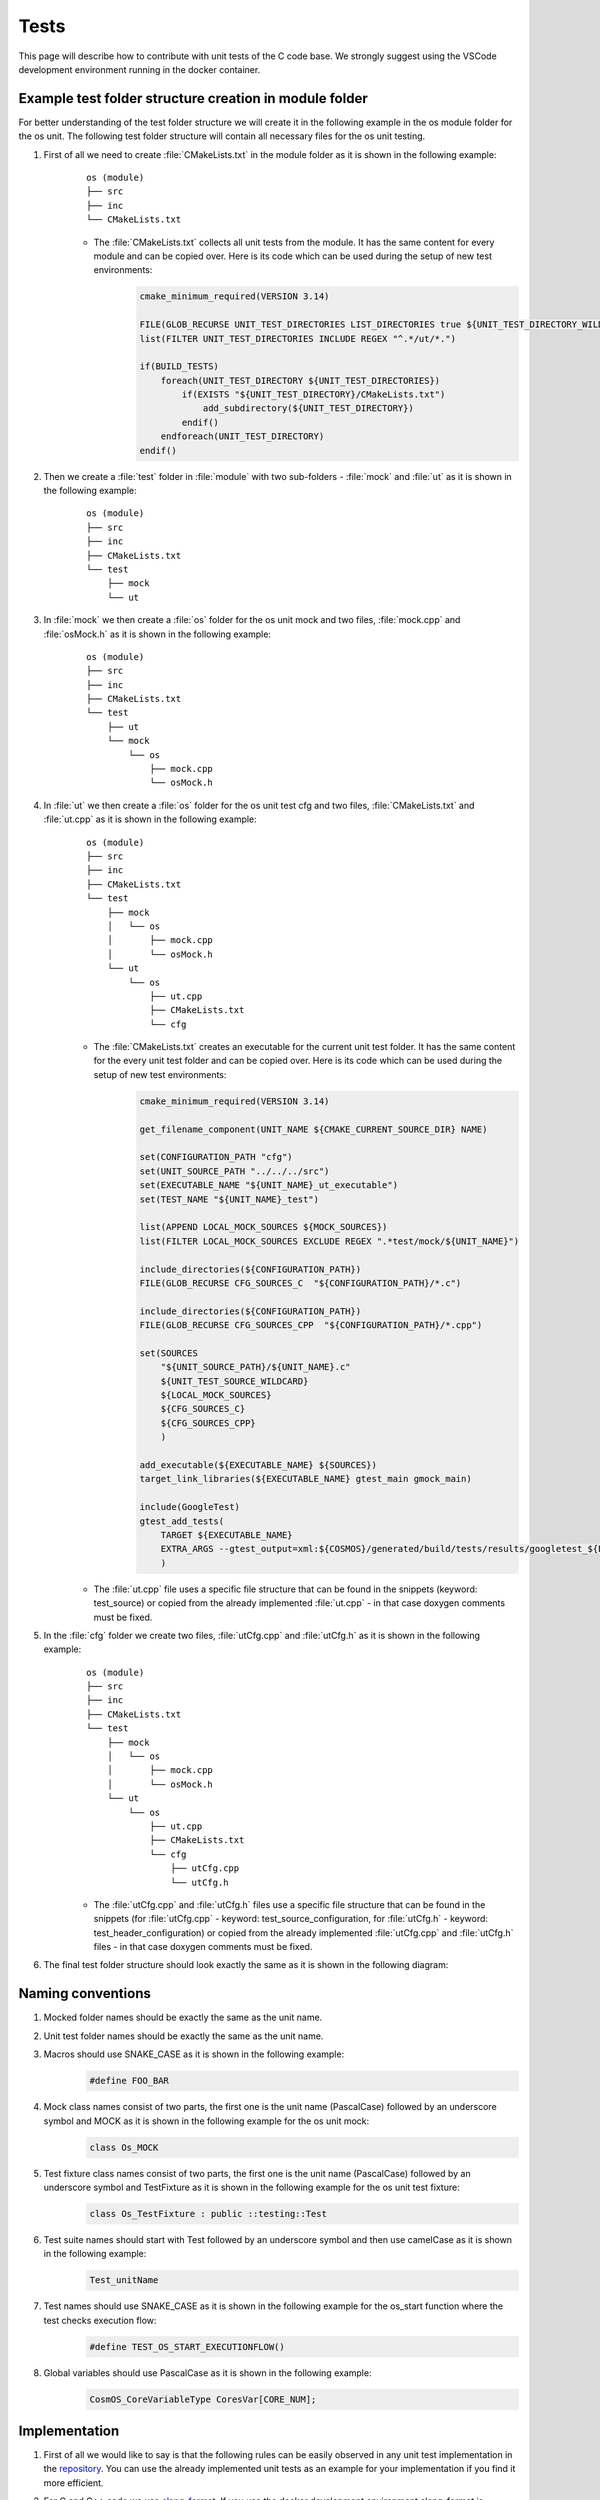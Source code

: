 Tests
=============================

This page will describe how to contribute with unit tests of the C code base. We strongly suggest using the VSCode development environment running in the docker container.

Example test folder structure creation in module folder
-----------------------------------------------------------
For better understanding of the test folder structure we will create it in the following example in the os module folder for the os unit. The following test folder structure will contain all necessary files for the os unit testing.

#. First of all we need to create :file:`CMakeLists.txt` in the module folder as it is shown in the following example:
    ::

        os (module)
        ├── src
        ├── inc
        └── CMakeLists.txt

    - The :file:`CMakeLists.txt` collects all unit tests from the module. It has the same content for every module and can be copied over. Here is its code which can be used during the setup of new test environments:
        .. code-block:: cmake

            cmake_minimum_required(VERSION 3.14)

            FILE(GLOB_RECURSE UNIT_TEST_DIRECTORIES LIST_DIRECTORIES true ${UNIT_TEST_DIRECTORY_WILDCARD})
            list(FILTER UNIT_TEST_DIRECTORIES INCLUDE REGEX "^.*/ut/*.")

            if(BUILD_TESTS)
                foreach(UNIT_TEST_DIRECTORY ${UNIT_TEST_DIRECTORIES})
                    if(EXISTS "${UNIT_TEST_DIRECTORY}/CMakeLists.txt")
                        add_subdirectory(${UNIT_TEST_DIRECTORY})
                    endif()
                endforeach(UNIT_TEST_DIRECTORY)
            endif()

#. Then we create a :file:`test` folder in :file:`module` with two sub-folders - :file:`mock` and :file:`ut` as it is shown in the following example:
    ::

        os (module)
        ├── src
        ├── inc
        ├── CMakeLists.txt
        └── test
            ├── mock
            └── ut


#. In :file:`mock` we then create a :file:`os` folder for the os unit mock and two files, :file:`mock.cpp` and :file:`osMock.h` as it is shown in the following example:
    ::

        os (module)
        ├── src
        ├── inc
        ├── CMakeLists.txt
        └── test
            ├── ut
            └── mock
                └── os
                    ├── mock.cpp
                    └── osMock.h

#. In :file:`ut` we then create a :file:`os` folder for the os unit test cfg and two files, :file:`CMakeLists.txt` and :file:`ut.cpp` as it is shown in the following example:
    ::

        os (module)
        ├── src
        ├── inc
        ├── CMakeLists.txt
        └── test
            ├── mock
            │   └── os
            │       ├── mock.cpp
            │       └── osMock.h
            └── ut
                └── os
                    ├── ut.cpp
                    ├── CMakeLists.txt
                    └── cfg

    - The :file:`CMakeLists.txt` creates an executable for the current unit test folder. It has the same content for the every unit test folder and can be copied over. Here is its code which can be used during the setup of new test environments:
        .. code-block:: cmake

            cmake_minimum_required(VERSION 3.14)

            get_filename_component(UNIT_NAME ${CMAKE_CURRENT_SOURCE_DIR} NAME)

            set(CONFIGURATION_PATH "cfg")
            set(UNIT_SOURCE_PATH "../../../src")
            set(EXECUTABLE_NAME "${UNIT_NAME}_ut_executable")
            set(TEST_NAME "${UNIT_NAME}_test")

            list(APPEND LOCAL_MOCK_SOURCES ${MOCK_SOURCES})
            list(FILTER LOCAL_MOCK_SOURCES EXCLUDE REGEX ".*test/mock/${UNIT_NAME}")

            include_directories(${CONFIGURATION_PATH})
            FILE(GLOB_RECURSE CFG_SOURCES_C  "${CONFIGURATION_PATH}/*.c")

            include_directories(${CONFIGURATION_PATH})
            FILE(GLOB_RECURSE CFG_SOURCES_CPP  "${CONFIGURATION_PATH}/*.cpp")

            set(SOURCES
                "${UNIT_SOURCE_PATH}/${UNIT_NAME}.c"
                ${UNIT_TEST_SOURCE_WILDCARD}
                ${LOCAL_MOCK_SOURCES}
                ${CFG_SOURCES_C}
                ${CFG_SOURCES_CPP}
                )

            add_executable(${EXECUTABLE_NAME} ${SOURCES})
            target_link_libraries(${EXECUTABLE_NAME} gtest_main gmock_main)

            include(GoogleTest)
            gtest_add_tests(
                TARGET ${EXECUTABLE_NAME}
                EXTRA_ARGS --gtest_output=xml:${COSMOS}/generated/build/tests/results/googletest_${EXECUTABLE_NAME}.xml
                )
    - The :file:`ut.cpp` file uses a specific file structure that can be found in the snippets (keyword: test_source) or copied from the already implemented :file:`ut.cpp` - in that case doxygen comments must be fixed.

#. In the :file:`cfg` folder we create two files, :file:`utCfg.cpp` and :file:`utCfg.h` as it is shown in the following example:
    ::

        os (module)
        ├── src
        ├── inc
        ├── CMakeLists.txt
        └── test
            ├── mock
            │   └── os
            │       ├── mock.cpp
            │       └── osMock.h
            └── ut
                └── os
                    ├── ut.cpp
                    ├── CMakeLists.txt
                    └── cfg
                        ├── utCfg.cpp
                        └── utCfg.h

    - The :file:`utCfg.cpp` and :file:`utCfg.h` files use a specific file structure that can be found in the snippets (for :file:`utCfg.cpp` - keyword: test_source_configuration, for :file:`utCfg.h` - keyword: test_header_configuration) or copied from the already implemented :file:`utCfg.cpp` and :file:`utCfg.h` files - in that case doxygen comments must be fixed.

#. The final test folder structure should look exactly the same as it is shown in the following diagram:
    .. image:: ../../../../images/cUnitTests/testFolderStructure.png

Naming conventions
--------------------
#. Mocked folder names should be exactly the same as the unit name.
#. Unit test folder names should be exactly the same as the unit name.
#. Macros should use SNAKE_CASE as it is shown in the following example:
        .. code-block:: c

            #define FOO_BAR

#. Mock class names consist of two parts, the first one is the unit name (PascalCase) followed by an underscore symbol and MOCK as it is shown in the following example for the os unit mock:
    .. code-block:: c

        class Os_MOCK

#. Test fixture class names consist of two parts, the first one is the unit name (PascalCase) followed by an underscore symbol and TestFixture as it is shown in the following example for the os unit test fixture:
    .. code-block:: c

        class Os_TestFixture : public ::testing::Test

#. Test suite names should start with Test followed by an underscore symbol and then use camelCase as it is shown in the following example:
    .. code-block:: c

        Test_unitName

#. Test names should use SNAKE_CASE as it is shown in the following example for the os_start function where the test checks execution flow:
    .. code-block:: c

        #define TEST_OS_START_EXECUTIONFLOW()

#. Global variables should use PascalCase as it is shown in the following example:
    .. code-block:: c

        CosmOS_CoreVariableType CoresVar[CORE_NUM];

Implementation
----------------
#. First of all we would like to say is that the following rules can be easily observed in any unit test implementation in the `repository <https://github.com/CosmOS-Creators/core>`_. You can use the already implemented unit tests as an example for your implementation if you find it more efficient.
#. For C and C++ code we use `clang-format <https://clang.llvm.org/docs/ClangFormat.html>`_. If you use the docker development environment clang-format is preinstalled with the correct version and VSCode is setup in a way to format your code on save.
#. Example mock implementation for the os unit and os_getOsCfg function:
    #. For the mock class and test fixture class:
        .. code-block:: cpp

            class Os_MOCK
            {
            public:
                Os_MOCK()
                {}
                ~Os_MOCK()
                {}

                MOCK_METHOD( CosmOS_OsConfigurationType *, os_getOsCfg, () );
            };

            class Os_TestFixture : public ::testing::Test
            {
            public:
                Os_TestFixture()
                {
                    _OsMock.reset( new ::testing::NiceMock<Os_MOCK>() );
                }
                ~Os_TestFixture()
                {
                    _OsMock.reset();
                }

                static std::unique_ptr<Os_MOCK> _OsMock;

            protected:
                virtual void
                SetUp()
                {}
                virtual void
                TestBody()
                {}
                virtual void
                TearDown()
                {}
            };
    #. For the mocked function definition:
        .. code-block:: cpp

            std::unique_ptr<Os_MOCK> Os_TestFixture::_OsMock;

            CosmOS_OsConfigurationType *
            os_getOsCfg()
            {
                Os_TestFixture::_OsMock->os_getOsCfg();

                return ( NULL );
            }

#. We have to define the test case with an unique macro name to be able to link them with the functions. The following example contains a test case definition for the os_start function where the test checks the execution flow:
    .. code-block:: cpp

        #define TEST_OS_START_EXECUTIONFLOW() TEST( Test_os, os_start_executionFlow )

#. To ease test description creation we define a macro mapped to the RecordProperty as it is shown in the following example:
    .. code-block:: cpp

        TEST_DESCRIPTION( desc ) RecordProperty( "description", desc )

#. Put the description inside the test case function definition:
    .. code-block:: c

        TEST_OS_START_EXECUTIONFLOW()
        {
            TEST_DESCRIPTION(
                "This test validates execution flow of the os_start function" );
        }

#. Use proper doxygen comments for the test case function definition. The following example contains a test case doxygen comment for the os_start function where the test checks the execution flow:
    .. code-block:: c

        /********************************************************************************
          * DOXYGEN DOCUMENTATION INFORMATION                                          **
          * ****************************************************************************/
        /**
          * @brief This test validates execution flow of the os_start function.
          *
          * @see os_start
          * @authors https://github.com/author1 https://github.com/author2
        ********************************************************************************/
        TEST_OS_START_EXECUTIONFLOW()
        {

        }
#. Put your code into the correct doxygen section, in this specific case inside the Testcases group as it is shown in the following example:
    .. code-block:: c

        /********************************************************************************
          * DOXYGEN START GROUP                                                        **
          * *************************************************************************//**
          * @defgroup testcases_os_ut_c Testcases
          * @ingroup Test_os
          * @{
        ********************************************************************************/
        /********************************************************************************
          * DOXYGEN DOCUMENTATION INFORMATION                                          **
          * ****************************************************************************/
        /**
          * @brief This test validates execution flow of the os_start function.
          *
          * @see os_start
          * @authors https://github.com/author1 https://github.com/author2
        ********************************************************************************/
        TEST_OS_START_EXECUTIONFLOW()
        {

        }
        /********************************************************************************
          * DOXYGEN STOP GROUP                                                         **
          * *************************************************************************//**
          * @} */
        /*  testcases_os_ut_c
        ********************************************************************************/

Tips and tricks
-----------------
#. If you develop in the VSCode you can use code `snippets <https://github.com/CosmOS-Creators/reference_project_stmIDE/blob/master/.vscode/CosmOS%20snippets.code-snippets>`_. Just start typing the keyword of the code snippet and VSCode will automatically offer you the snippet (then press TAB).
